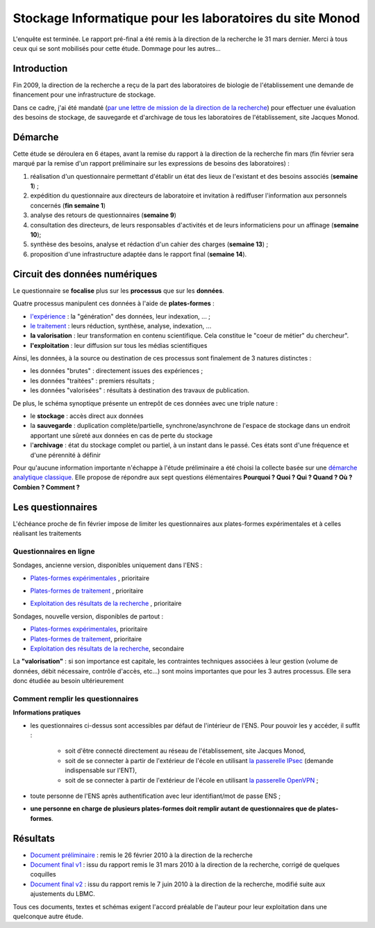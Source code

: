 .. _stockmonod:

Stockage Informatique pour les laboratoires du site Monod
=========================================================

.. role:: line
    :class: line

.. container:: note note-important

    L'enquête est terminée. Le rapport pré-final a été remis à la direction de la recherche le 31 mars dernier. Merci à tous ceux qui se sont mobilisés pour cette étude. Dommage pour les autres...

Introduction
------------

Fin 2009, la direction de la recherche a reçu de la part des laboratoires de biologie de l'établissement une demande de financement pour une infrastructure de stockage. 

Dans ce cadre, j'ai été mandaté (`par une lettre de mission de la direction de la recherche <http://www.cbp.ens-lyon.fr/emmanuel.quemener/documents/lettre_mission_e.quemener.pdf>`_) pour effectuer une évaluation des besoins de stockage, de sauvegarde et d'archivage de tous les laboratoires de l'établissement, site Jacques Monod.

Démarche
--------

Cette étude se déroulera en 6 étapes, avant la remise du rapport à la direction de la recherche fin mars (fin février sera marqué par la remise d'un rapport préliminaire sur les expressions de besoins des laboratoires) :

#. réalisation d'un questionnaire permettant d'établir un état des lieux de l'existant et des besoins associés (**semaine 1**) ;
#. expédition du questionnaire aux directeurs de laboratoire et invitation à rediffuser l'information aux personnels concernés (**fin semaine 1**)
#. analyse des retours de questionnaires (**semaine 9**)
#. consultation des directeurs, de leurs responsables d'activités et de leurs informaticiens pour un affinage (**semaine 10**);
#. synthèse des besoins, analyse et rédaction d'un cahier des charges (**semaine 13**) ;
#. proposition d'une infrastructure adaptée dans le rapport final (**semaine 14**).

Circuit des données numériques
------------------------------

.. image:: ../../_static/Plateformes/stockage_synoptique.png
    :class: img-fluid center
    :alt: Synoptique des processus 

.. container:: note note-important
    
    Le questionnaire se **focalise** plus sur les **processus** que sur les **données**.

Quatre processus manipulent ces données à l'aide de **plates-formes** :

* `l'expérience <#>`_ : la "génération" des données, leur indexation, ... ;
* `le traitement <#>`_ : leurs réduction, synthèse, analyse, indexation, ...
* **la valorisation** : leur transformation en contenu scientifique. Cela constitue le "coeur de métier" du chercheur".
* **l'exploitation** : leur diffusion sur tous les médias scientifiques

Ainsi, les données, à la source ou destination de ces processus sont finalement de 3 natures distinctes :

* les données "brutes" : directement issues des expériences ;
* les données "traitées" : premiers résultats ;
* les données "valorisées" : résultats à destination des travaux de publication.

De plus, le schéma synoptique présente un entrepôt de ces données avec une triple nature :

* le **stockage** : accès direct aux données
* la **sauvegarde** : duplication complète/partielle, synchrone/asynchrone de l'espace de stockage dans un endroit apportant une sûreté aux données en cas de perte du stockage
* l'**archivage** : état du stockage complet ou partiel, à un instant dans le passé. Ces états sont d'une fréquence et d'une pérennité à définir

Pour qu'aucune information importante n'échappe à l'étude préliminaire a été choisi la collecte basée sur une  `démarche analytique classique <http://fr.wikipedia.org/wiki/QQOQCCP>`_. Elle propose de répondre aux sept questions élémentaires **Pourquoi ? Quoi ? Qui ? Quand ? Où ? Combien ? Comment ?** 

Les questionnaires
------------------

.. container:: note note-important
    
    L'échéance proche de fin février impose de limiter les questionnaires aux plates-formes expérimentales et à celles réalisant les traitements

Questionnaires en ligne
~~~~~~~~~~~~~~~~~~~~~~~

:line:`Sondages, ancienne version, disponibles uniquement dans l'ENS :`

* | `Plates-formes expérimentales <http://sondages.ljc.ens-lyon.fr/phpesp/public/survey.php?name=Storage4Labs4ExperiencesV2>`_ , prioritaire
* | `Plates-formes de traitement <http://sondages.ljc.ens-lyon.fr/phpesp/public/survey.php?name=Storage4Labs4ProcessV2>`_ , prioritaire
* | `Exploitation des résultats de la recherche <http://sondages.ljc.ens-lyon.fr/phpesp/public/survey.php?name=Storage4Labs4UseV2>`_ , prioritaire

Sondages, nouvelle version, disponibles de partout :

* `Plates-formes expérimentales <http://limesurvey.cbp.ens-lyon.fr/limesurvey/index.php?sid=93877&lang=en>`_, prioritaire
* `Plates-formes de traitement <http://limesurvey.cbp.ens-lyon.fr/limesurvey/index.php?sid=39829&lang=en>`_, prioritaire
* `Exploitation des résultats de la recherche <http://limesurvey.cbp.ens-lyon.fr/limesurvey/index.php?sid=42114&lang=en>`_, secondaire

.. container:: note note-warning
 
    La **"valorisation"** : si son importance est capitale, les contraintes techniques associées à leur gestion (volume de données, débit nécessaire, contrôle d'accès, etc...) sont moins importantes que pour les 3 autres processus. Elle sera donc étudiée au besoin ultérieurement

Comment remplir les questionnaires
~~~~~~~~~~~~~~~~~~~~~~~~~~~~~~~~~~

**Informations pratiques**

* les questionnaires ci-dessus sont accessibles par défaut de l'intérieur de l'ENS. Pour pouvoir les y accéder, il suffit :
    
    * soit d'être connecté directement au réseau de l'établissement, site Jacques Monod,
    * soit de se connecter à partir de l'extérieur de l'école en utilisant `la passerelle IPsec <http://www.ens-lyon.fr/PSI/aide/doku.php?id=vpn:accueil>`_ (demande indispensable sur l'ENT),
    * soit de se connecter à partir de l'extérieur de l'école en utilisant `la passerelle OpenVPN <http://www.ens-lyon.fr/PSI/aide/doku.php?id=openvpn:accueil>`_ ;
* toute personne de l'ENS après authentification avec leur identifiant/mot de passe ENS ;
* **une personne en charge de plusieurs plates-formes doit remplir autant de questionnaires que de plates-formes**.

Résultats
---------

* `Document préliminaire <http://www.cbp.ens-lyon.fr/emmanuel.quemener/documents/ENSL-Storage4labs-100226.pdf>`_ : remis le 26 février 2010 à la direction de la recherche
* `Document final v1 <http://www.cbp.ens-lyon.fr/emmanuel.quemener/documents/ENSL-Storage4labs-100415.pdf>`_ : issu du rapport remis le 31 mars 2010 à la direction de la recherche, corrigé de quelques coquilles
* `Document final v2 <http://www.cbp.ens-lyon.fr/emmanuel.quemener/documents/ENSL-Storage4labs-100607.pdf>`_ : issu du rapport remis le 7 juin 2010 à la direction de la recherche, modifié suite aux ajustements du LBMC.
 
.. container:: note note-warning
    
    Tous ces documents, textes et schémas exigent l'accord préalable de l'auteur pour leur exploitation dans une quelconque autre étude.
